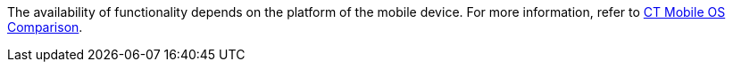The availability of functionality depends on the platform of the mobile device. For more information, refer to xref:ios/ct-mobile-solution/ct-mobile-os-comparison.adoc[CT Mobile OS Comparison].